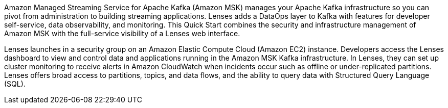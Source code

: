 // Replace the content in <>
// Briefly describe the software. Use consistent and clear branding. 
// Include the benefits of using the software on AWS, and provide details on usage scenarios.
Amazon Managed Streaming Service for Apache Kafka (Amazon MSK) manages your Apache Kafka infrastructure so you can pivot from administration to building streaming applications. Lenses adds a DataOps layer to Kafka with features for developer self-service, data observability, and monitoring. This Quick Start combines the security and infrastructure management of Amazon MSK with the full-service visibility of a Lenses web interface.

Lenses launches in a security group on an Amazon Elastic Compute Cloud (Amazon EC2) instance. Developers access the Lenses dashboard to view and control data and applications running in the Amazon MSK Kafka infrastructure. In Lenses, they can set up cluster monitoring to receive alerts in Amazon CloudWatch when incidents occur such as offline or under-replicated partitions. Lenses offers broad access to partitions, topics, and data flows, and the ability to query data with Structured Query Language (SQL).


